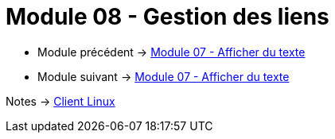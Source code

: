 = Module 08 - Gestion des liens
:navtitle: Gestion des liens


* Module précédent -> xref:tssr2023/module-03/show-texte.adoc[Module 07 - Afficher du texte]
* Module suivant -> xref:tssr2023/module-03/show-texte.adoc[Module 07 - Afficher du texte]

Notes -> xref:notes:eni-tssr:client-linux.adoc[Client Linux]
